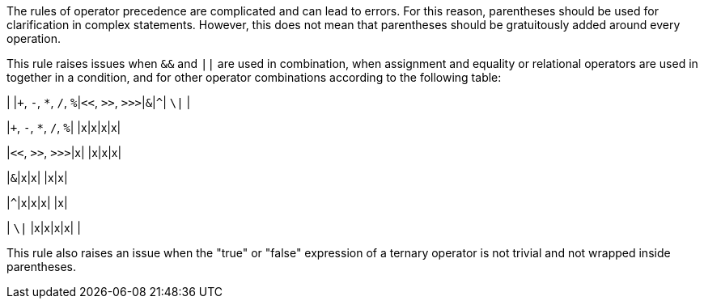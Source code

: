 The rules of operator precedence are complicated and can lead to errors. For this reason, parentheses should be used for clarification in complex statements. However, this does not mean that parentheses should be gratuitously added around every operation. 


This rule raises issues when ``++&&++`` and ``++||++`` are used in combination, when assignment and equality or relational operators are used in together in a condition, and for other operator combinations according to the following table:


| |``+``, ``++-++``, ``++*++``, ``++/++``, ``++%++``|``++<<++``, ``++>>++``, ``++>>>++``|``++&++``|``++^++``| ``++\|++`` |

|``+``, ``++-++``, ``++*++``, ``++/++``, ``++%++``| |x|x|x|x|

|``++<<++``, ``++>>++``, ``++>>>++``|x| |x|x|x|

|``++&++``|x|x| |x|x|

|``++^++``|x|x|x| |x|

| ``++\|++`` |x|x|x|x| |


This rule also raises an issue when the "true" or "false" expression of a ternary operator is not trivial and not wrapped inside parentheses.
